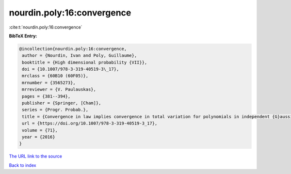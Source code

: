 nourdin.poly:16:convergence
===========================

:cite:t:`nourdin.poly:16:convergence`

**BibTeX Entry:**

.. code-block:: bibtex

   @incollection{nourdin.poly:16:convergence,
    author = {Nourdin, Ivan and Poly, Guillaume},
    booktitle = {High dimensional probability {VII}},
    doi = {10.1007/978-3-319-40519-3\_17},
    mrclass = {60B10 (60F05)},
    mrnumber = {3565273},
    mrreviewer = {V. Paulauskas},
    pages = {381--394},
    publisher = {Springer, [Cham]},
    series = {Progr. Probab.},
    title = {Convergence in law implies convergence in total variation for polynomials in independent {G}aussian, gamma or beta random variables},
    url = {https://doi.org/10.1007/978-3-319-40519-3_17},
    volume = {71},
    year = {2016}
   }
`The URL link to the source <ttps://doi.org/10.1007/978-3-319-40519-3_17}>`_


`Back to index <../By-Cite-Keys.html>`_
